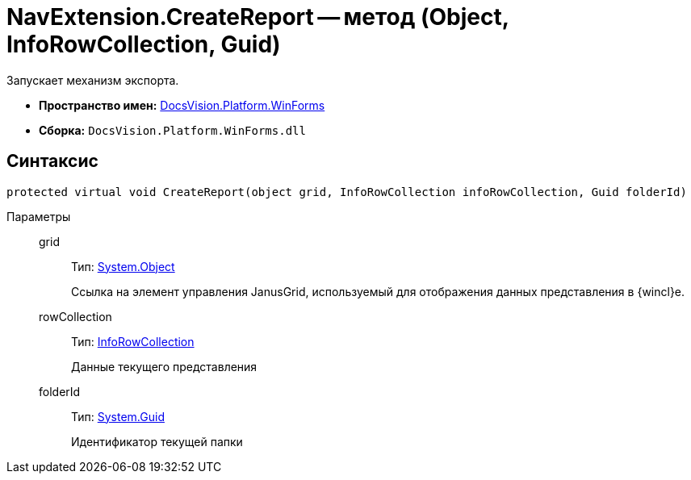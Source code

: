 = NavExtension.CreateReport -- метод (Object, InfoRowCollection, Guid)

Запускает механизм экспорта.

* *Пространство имен:* xref:api/DocsVision/Platform/WinForms/WinForms_NS.adoc[DocsVision.Platform.WinForms]
* *Сборка:* `DocsVision.Platform.WinForms.dll`

== Синтаксис

[source,csharp]
----
protected virtual void CreateReport(object grid, InfoRowCollection infoRowCollection, Guid folderId)
----

Параметры::
grid:::
Тип: http://msdn.microsoft.com/ru-ru/library/system.object.aspx[System.Object]
+
Ссылка на элемент управления JanusGrid, используемый для отображения данных представления в {wincl}е.
rowCollection:::
Тип: xref:api/DocsVision/Platform/ObjectManager/InfoRowCollection_CL.adoc[InfoRowCollection]
+
Данные текущего представления
folderId:::
Тип: http://msdn.microsoft.com/ru-ru/library/system.guid.aspx[System.Guid]
+
Идентификатор текущей папки
